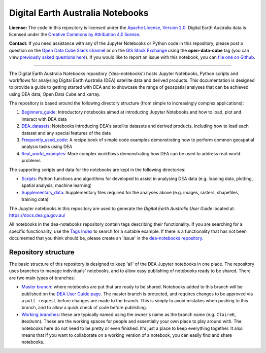 .. Notebook Gallery Instructions:

Digital Earth Australia Notebooks
=================================

**License:** The code in this repository is licensed under the `Apache License, Version 2.0 <https://www.apache.org/licenses/LICENSE-2.0>`_. Digital Earth Australia data is licensed under the `Creative Commons by Attribution 4.0 license <https://creativecommons.org/licenses/by/4.0/>`_.

**Contact:** If you need assistance with any of the Jupyter Notebooks or Python code in this repository, please post a question on the `Open Data Cube Slack channel <http://slack.opendatacube.org/>`_ or on the `GIS Stack Exchange <https://gis.stackexchange.com/questions/ask?tags=open-data-cube>`_ using the **open-data-cube** tag (you can view `previously asked questions here <https://gis.stackexchange.com/questions/tagged/open-data-cube>`_). If you would like to report an issue with this notebook, you can `file one on Github <https://github.com/GeoscienceAustralia/dea-notebooks>`_.

----------

The Digital Earth Australia Notebooks repository ('dea-notebooks') hosts Jupyter Notebooks, Python scripts and workflows for analysing Digital Earth Australia (DEA) satellite data and derived products. This documentation is designed to provide a guide to getting started with DEA and to showcase the range of geospatial analyses that can be achieved using DEA data, Open Data Cube and xarray.

The repository is based around the following directory structure (from simple to increasingly complex applications):

1. `Beginners_guide <https://github.com/GeoscienceAustralia/dea-notebooks/tree/master/Beginners_guide>`_: Introductory notebooks aimed at introducing Jupyter Notebooks and how to load, plot and interact with DEA data

2. `DEA_datasets <https://github.com/GeoscienceAustralia/dea-notebooks/tree/master/DEA_datasets>`_: Notebooks introducing DEA's satellite datasets and derived products, including how to load each dataset and any special features of the data

3. `Frequently_used_code <https://github.com/GeoscienceAustralia/dea-notebooks/tree/master/Frequently_used_code>`_: A recipe book of simple code examples demonstrating how to perform common geospatial analysis tasks using DEA

4. `Real_world_examples <https://github.com/GeoscienceAustralia/dea-notebooks/tree/master/Real_world_examples>`_: More complex workflows demonstrating how DEA can be used to address real-world problems

The supporting scripts and data for the notebooks are kept in the following directories:

- `Scripts <https://github.com/GeoscienceAustralia/dea-notebooks/tree/master/Scripts>`_: Python functions and algorithms for developed to assist in analysing DEA data (e.g. loading data, plotting, spatial analysis, machine learning) 

- `Supplementary_data <https://github.com/GeoscienceAustralia/dea-notebooks/tree/master/Supplementary_data>`_: Supplementary files required for the analyses above (e.g. images, rasters, shapefiles, training data)

The Jupyter notebooks in this repository are used to generate the *Digital Earth Australia User Guide* located at: `<https://docs.dea.ga.gov.au/>`_

All notebooks in the dea-notebooks repository contain tags describing their functionality. If you are searching for a specific functionality, use the `Tags Index <https://docs.dea.ga.gov.au/genindex.html>`_ to search for a suitable example. If there is a functionality that has not been documented that you think should be, please create an 'Issue' in the `dea-notebooks repository. <https://github.com/GeoscienceAustralia/dea-notebooks/issues>`_



Repository structure
--------------------

The basic structure of this repository is designed to keep 'all' of the DEA Jupyter notebooks in one place. The repository uses branches to manage individuals' notebooks, and to allow easy publishing of notebooks ready to be shared. There are two main types of branches:

* `Master branch <https://github.com/GeoscienceAustralia/dea-notebooks/tree/master>`_: where notebooks are put that are ready to be shared. Notebooks added to this branch will be published on the `DEA User Guide page <https://docs.dea.ga.gov.au/>`_. The master branch is protected, and requires changes to be approved via a ``pull request`` before changes are made to the branch. This is simply to avoid mistakes when pushing to this branch, and to allow a quick check of code before publishing.

* `Working branches <https://github.com/GeoscienceAustralia/dea-notebooks/branches>`_: these are typically named using the owner's name as the branch name (e.g. ``ClaireK``, ``BexDunn``). These are the working spaces for people and essentially your own place to play around with. The notebooks here do not need to be pretty or even finished. It's just a place to keep everything together. It also means that if you want to collaborate on a working version of a notebook, you can easily find and share notebooks.
 
